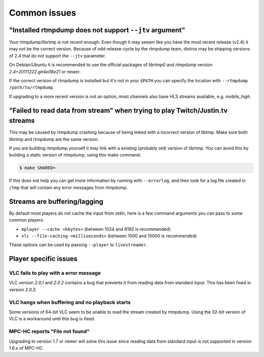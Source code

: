 .. _issues:

Common issues
=============


"Installed rtmpdump does not support ``--jtv`` argument"
--------------------------------------------------------

Your rtmpdump/librtmp is not recent enough. Even though it may
seeem like you have the most recent release (v2.4) it may not be
the correct version. Because of odd release-cycle by the rtmpdump
team, distros may be shipping versions of 2.4 that do not support
the ``--jtv`` parameter.

On Debian/Ubuntu it is recommended to use the official packages
of *librtmp0* and *rtmpdump* version *2.4+20111222.git4e06e21* or newer.

If the correct version of rtmpdump is installed but it's not in your ``$PATH``
you can specify the location with ``--rtmpdump /path/to/rtmpdump``.

If upgrading to a more recent version is not an option, most channels
also have HLS streams available, e.g. *mobile_high*.


"Failed to read data from stream" when trying to play Twitch/Justin.tv streams
------------------------------------------------------------------------------

This may be caused by rtmpdump crashing because of being linked with
a incorrect version of libtmp. Make sure both librtmp and rtmpdump are
the same version.

If you are building rtmpdump yourself it may link with a existing
(probably old) version of librtmp. You can avoid this by building a static
version of rtmpdump, using this make command:

.. code-block:: console

    $ make SHARED=

If this does not help you can get more information by running with ``--errorlog``,
and then look for a log file created in ``/tmp`` that will contain any error messages
from rtmpdump.


Streams are buffering/lagging
-----------------------------

By default most players do not cache the input from stdin, here is a few command
arguments you can pass to some common players:

- ``mplayer --cache <kbytes>`` (between 1024 and 8192 is recommended)
- ``vlc --file-caching <milliseconds>`` (between 1000 and 10000 is recommended)

These options can be used by passing ``--player`` to ``livestreamer``.


Player specific issues
----------------------

VLC fails to play with a error message
^^^^^^^^^^^^^^^^^^^^^^^^^^^^^^^^^^^^^^

VLC version *2.0.1* and *2.0.2* contains a bug that prevents it from
reading data from standard input. This has been fixed in version *2.0.3*.

VLC hangs when buffering and no playback starts
^^^^^^^^^^^^^^^^^^^^^^^^^^^^^^^^^^^^^^^^^^^^^^^

Some versions of 64-bit VLC seem to be unable to read the stream created by rtmpdump.
Using the 32-bit version of VLC is a workaround until this bug is fixed.

MPC-HC reports "File not found"
^^^^^^^^^^^^^^^^^^^^^^^^^^^^^^^

Upgrading to version 1.7 or newer will solve this issue since reading data
from standard input is not supported in version 1.6.x of MPC-HC.

